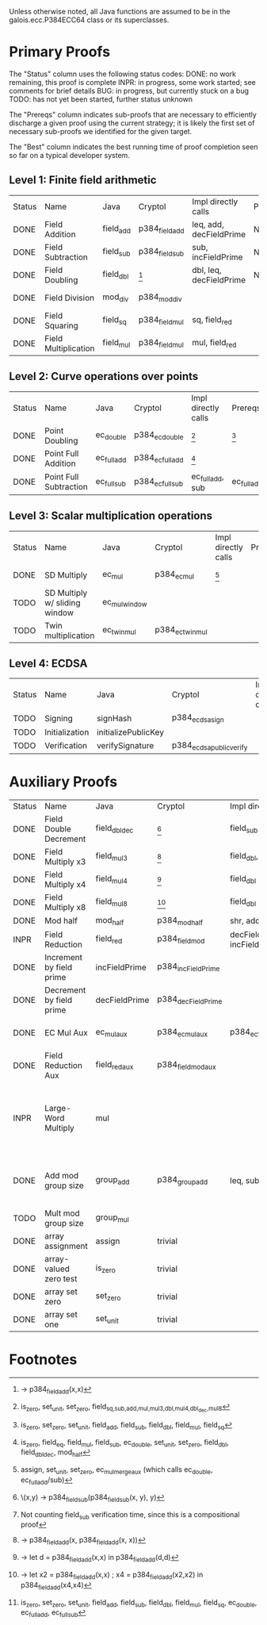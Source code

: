 Unless otherwise noted, all Java functions are assumed to be in the
galois.ecc.P384ECC64 class or its superclasses.

* Primary Proofs
The "Status" column uses the following status codes: 
  DONE: no work remaining, this proof is complete
  INPR: in progress, some work started; see comments for brief details
   BUG: in progress, but currently stuck on a bug
  TODO: has not yet been started, further status unknown

The "Prereqs" column indicates sub-proofs that are necessary to efficiently
discharge a given proof using the current strategy; it is likely the first set
of necessary sub-proofs we identified for the given target.

The "Best" column indicates the best running time of proof completion seen so
far on a typical developer system. 

** Level 1: Finite field arithmetic
| Status | Name                 | Java      | Cryptol        | Impl directly calls     | Prereqs | Quickchecks | Verifies | Best | Comments                                          |
| DONE   | Field Addition       | field_add | p384_field_add | leq, add, decFieldPrime | None    |        1000 | Yes, abc   | 37s  |                                                   |
| DONE   | Field Subtraction    | field_sub | p384_field_sub | sub, incFieldPrime      | None    |        1000 | Yes, abc   | 47s  |                                                   |
| DONE   | Field Doubling       | field_dbl | [fn:1]         | dbl, leq, decFieldPrime | None    |        1000 | Yes, abc   | 4s   |                                                   |
| DONE   | Field Division       | mod_div   | p384_mod_div   |                         |         |           1 | Yes, yices | 10s  |                                                   |
| DONE   | Field Squaring       | field_sq  | p384_field_mul | sq, field_red           |         |         100 | Yes, rw    | <1s  |                                                   |
| DONE   | Field Multiplication | field_mul | p384_field_mul | mul, field_red          |         |         100 | Yes, rw    | <1s  |                                                   |

** Level 2: Curve operations over points
| Status | Name                   | Java        | Cryptol          | Impl directly calls | Prereqs     | Quickchecks | Verifies      | Comments |
| DONE   | Point Doubling         | ec_double   | p384_ec_double   | [fn:7]              | [fn:8]      |        1000 | Yes, rewriter |          |
| DONE   | Point Full Addition    | ec_full_add | p384_ec_full_add | [fn:9]              |             |         100 | Yes, rw+yices |          |
| DONE   | Point Full Subtraction | ec_full_sub | p384_ec_full_sub | ec_full_add, sub    | ec_full_add |         100 | Yes, rw+yices |          |

** Level 3: Scalar multiplication operations
| Status | Name                          | Java          | Cryptol          | Impl directly calls | Prereqs | Quickchecks | Verifies   | Comments                                     |
| DONE   | SD Multiply                   | ec_mul        | p384_ec_mul      | [fn:10]             |         | 1           | Yes, yices |
| TODO   | SD Multiply w/ sliding window | ec_mul_window |                  |                     |         | no spec     | No         | Implementation uses, but more complex than ^ |
| TODO   | Twin multiplication           | ec_twin_mul   | p384_ec_twin_mul |                     |         | no spec     | No         | High risk                                    |

** Level 4: ECDSA
| Status | Name           | Java                | Cryptol                  | Impl directly calls | Prereqs | Quickchecks | Verifies | Comments  |
| TODO   | Signing        | signHash            | p384_ecdsa_sign          |                     |         | no spec     | No       | High risk |
| TODO   | Initialization | initializePublicKey |                          |                     |         | no spec     | No       | High risk |
| TODO   | Verification   | verifySignature     | p384_ecdsa_public_verify |                     |         | no spec     | No       | High risk |

* Auxiliary Proofs
| Status | Name                     | Java          | Cryptol            | Impl directly calls          | Prereqs   | Quickchecks | Verifies            | Best     | Comments                                                                           |
| DONE   | Field Double Decrement   | field_dbl_dec | [fn:2]             | field_sub                    | field_sub |        1000 | Yes, abc            | 3s[fn:3] |                                                                                    |
| DONE   | Field Multiply x3        | field_mul3    | [fn:4]             | field_dbl, field_add         |           |        1000 | Yes, abc            | 17s      |                                                                                    |
| DONE   | Field Multiply x4        | field_mul4    | [fn:5]             | field_dbl                    |           |        1000 | Yes, abc            | 6s       |                                                                                    |
| DONE   | Field Multiply x8        | field_mul8    | [fn:6]             | field_dbl                    |           |        1000 | Yes, abc            | 13s      |                                                                                    |
| DONE   | Mod half                 | mod_half      | p384_mod_half      | shr, add                     |           |          -- | Yes, abc            | <5s      |                                                                                    |
| INPR   | Field Reduction          | field_red     | p384_field_mod     | decFieldPrime, incFieldPrime |           |      30000  | No                  |          |                                                                                    |
| DONE   | Increment by field prime | incFieldPrime | p384_incFieldPrime |                              |           |      100000 | Yes, abc            | 2s       |                                                                                    |
| DONE   | Decrement by field prime | decFieldPrime | p384_decFieldPrime |                              |           |      100000 | Yes, abc            | <2s      |                                                                                    |
| DONE   | EC Mul Aux               | ec_mul_aux    | p384_ec_mul_aux    | p384_ec_full_add/sub         | [fn:11]   |         100 | Yes, rewriter       | <1s      | Also discharged by yices.                                                          |
| DONE   | Field Reduction Aux      | field_red_aux | p384_field_mod_aux |                              |           |             | Yes, abc            | <1s      |                                                                                    |
| INPR   | Large-Word Multiply      | mul           |                    |                              |           |         100 | No                  |          | Perhaps not high-pri if it can be successfully uninterpreted in proofs that use it |
| DONE   | Add mod group size       | group_add     | p384_group_add     | leq, sub                     |           |        1000 | Yes, rewriter+yices | 6s       | Also discharged by abc and yices without rewriting.                                |
| TODO   | Mult mod group size      | group_mul     |                    |                              |           |     no spec | No                  |          |                                                                                    |
| DONE   | array assignment         | assign        | trivial            |                              |           |          -- | Yes, abc            | <2s      |                                                                                    |
| DONE   | array-valued zero test   | is_zero       | trivial            |                              |           |          -- | Yes, abc            | <2s      |                                                                                    |
| DONE   | array set zero           | set_zero      | trivial            |                              |           |          -- | Yes, abc            | <2s      |                                                                                    |
| DONE   | array set one            | set_unit      | trivial            |                              |           |          -- | Yes, abc            | <2s      |                                                                                    |

* Footnotes
[fn:1] \x -> p384_field_add(x,x)
[fn:2] \(x,y) -> p384_field_sub(p384_field_sub(x, y), y)
[fn:3] Not counting field_sub verification time, since this is a compositional proof
[fn:4] \x -> p384_field_add(x, p384_field_add(x, x))
[fn:5] \x -> let d = p384_field_add(x,x) in p384_field_add(d,d)
[fn:6] \x -> let x2 = p384_field_add(x,x) ; x4 = p384_field_add(x2,x2) in p384_field_add(x4,x4)
[fn:7] is_zero, set_unit, set_zero, field_{sq,sub,add,mul,mul3,dbl,mul4,dbl_dec,mul8}
[fn:8] is_zero, set_zero, set_unit, field_add, field_sub, field_dbl, field_mul, field_sq
[fn:9] is_zero, field_eq, field_mul, field_sub, ec_double, set_unit, set_zero, field_dbl, field_dbl_dec, mod_half
[fn:10] assign, set_unit, set_zero, ec_mul_merge_aux (which calls ec_double, ec_full_add/sub)
[fn:11] is_zero, set_zero, set_unit, field_add, field_sub, field_dbl, field_mul, field_sq, ec_double, ec_full_add, ec_full_sub
